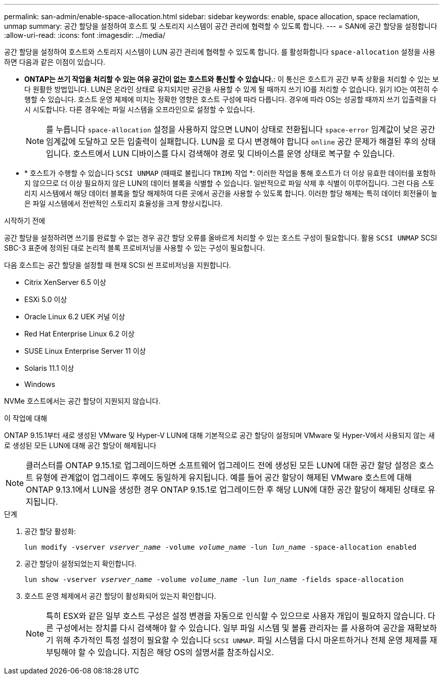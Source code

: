 ---
permalink: san-admin/enable-space-allocation.html 
sidebar: sidebar 
keywords: enable, space allocation, space reclamation, unmap 
summary: 공간 할당을 설정하여 호스트 및 스토리지 시스템이 공간 관리에 협력할 수 있도록 합니다. 
---
= SAN에 공간 할당을 설정합니다
:allow-uri-read: 
:icons: font
:imagesdir: ../media/


[role="lead"]
공간 할당을 설정하여 호스트와 스토리지 시스템이 LUN 공간 관리에 협력할 수 있도록 합니다. 를 활성화합니다 `space-allocation` 설정을 사용하면 다음과 같은 이점이 있습니다.

* *ONTAP는 쓰기 작업을 처리할 수 있는 여유 공간이 없는 호스트와 통신할 수 있습니다.*: 이 통신은 호스트가 공간 부족 상황을 처리할 수 있는 보다 원활한 방법입니다. LUN은 온라인 상태로 유지되지만 공간을 사용할 수 있게 될 때까지 쓰기 IO를 처리할 수 없습니다. 읽기 IO는 여전히 수행할 수 있습니다. 호스트 운영 체제에 미치는 정확한 영향은 호스트 구성에 따라 다릅니다. 경우에 따라 OS는 성공할 때까지 쓰기 입출력을 다시 시도합니다. 다른 경우에는 파일 시스템을 오프라인으로 설정할 수 있습니다.
+

NOTE: 를 누릅니다 `space-allocation` 설정을 사용하지 않으면 LUN이 상태로 전환됩니다 `space-error` 임계값이 낮은 공간 임계값에 도달하고 모든 입출력이 실패합니다. LUN을 로 다시 변경해야 합니다 `online` 공간 문제가 해결된 후의 상태입니다. 호스트에서 LUN 디바이스를 다시 검색해야 경로 및 디바이스를 운영 상태로 복구할 수 있습니다.

* * 호스트가 수행할 수 있습니다 `SCSI UNMAP` (때때로 불립니다 `TRIM`) 작업 *: 이러한 작업을 통해 호스트가 더 이상 유효한 데이터를 포함하지 않으므로 더 이상 필요하지 않은 LUN의 데이터 블록을 식별할 수 있습니다. 일반적으로 파일 삭제 후 식별이 이루어집니다. 그런 다음 스토리지 시스템에서 해당 데이터 블록을 할당 해제하여 다른 곳에서 공간을 사용할 수 있도록 합니다. 이러한 할당 해제는 특히 데이터 회전율이 높은 파일 시스템에서 전반적인 스토리지 효율성을 크게 향상시킵니다.


.시작하기 전에
공간 할당을 설정하려면 쓰기를 완료할 수 없는 경우 공간 할당 오류를 올바르게 처리할 수 있는 호스트 구성이 필요합니다. 활용 `SCSI UNMAP` SCSI SBC-3 표준에 정의된 대로 논리적 블록 프로비저닝을 사용할 수 있는 구성이 필요합니다.

다음 호스트는 공간 할당을 설정할 때 현재 SCSI 씬 프로비저닝을 지원합니다.

* Citrix XenServer 6.5 이상
* ESXi 5.0 이상
* Oracle Linux 6.2 UEK 커널 이상
* Red Hat Enterprise Linux 6.2 이상
* SUSE Linux Enterprise Server 11 이상
* Solaris 11.1 이상
* Windows


NVMe 호스트에서는 공간 할당이 지원되지 않습니다.

.이 작업에 대해
ONTAP 9.15.1부터 새로 생성된 VMware 및 Hyper-V LUN에 대해 기본적으로 공간 할당이 설정되며 VMware 및 Hyper-V에서 사용되지 않는 새로 생성된 모든 LUN에 대해 공간 할당이 해제됩니다


NOTE: 클러스터를 ONTAP 9.15.1로 업그레이드하면 소프트웨어 업그레이드 전에 생성된 모든 LUN에 대한 공간 할당 설정은 호스트 유형에 관계없이 업그레이드 후에도 동일하게 유지됩니다.  예를 들어 공간 할당이 해제된 VMware 호스트에 대해 ONTAP 9.13.1에서 LUN을 생성한 경우 ONTAP 9.15.1로 업그레이드한 후 해당 LUN에 대한 공간 할당이 해제된 상태로 유지됩니다.

.단계
. 공간 할당 활성화:
+
`lun modify -vserver _vserver_name_ -volume _volume_name_ -lun _lun_name_ -space-allocation enabled`

. 공간 할당이 설정되었는지 확인합니다.
+
`lun show -vserver _vserver_name_ -volume _volume_name_ -lun _lun_name_ -fields space-allocation`

. 호스트 운영 체제에서 공간 할당이 활성화되어 있는지 확인합니다.
+

NOTE: 특히 ESX와 같은 일부 호스트 구성은 설정 변경을 자동으로 인식할 수 있으므로 사용자 개입이 필요하지 않습니다. 다른 구성에서는 장치를 다시 검색해야 할 수 있습니다. 일부 파일 시스템 및 볼륨 관리자는 를 사용하여 공간을 재확보하기 위해 추가적인 특정 설정이 필요할 수 있습니다 `SCSI UNMAP`. 파일 시스템을 다시 마운트하거나 전체 운영 체제를 재부팅해야 할 수 있습니다. 지침은 해당 OS의 설명서를 참조하십시오.


